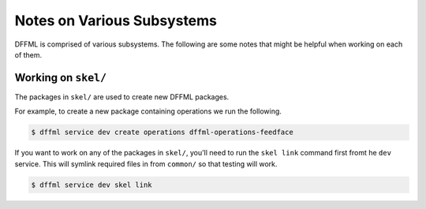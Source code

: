 Notes on Various Subsystems
===========================

DFFML is comprised of various subsystems. The following are some notes
that might be helpful when working on each of them.

Working on ``skel/``
--------------------

The packages in ``skel/`` are used to create new DFFML packages.

For example, to create a new package containing operations we run the following.

.. code-block:: console

    $ dffml service dev create operations dffml-operations-feedface

If you want to work on any of the packages in ``skel/``, you'll need to run the
``skel link`` command first fromt he ``dev`` service. This will symlink required
files in from ``common/`` so that testing will work.

.. code-block:: console

    $ dffml service dev skel link

